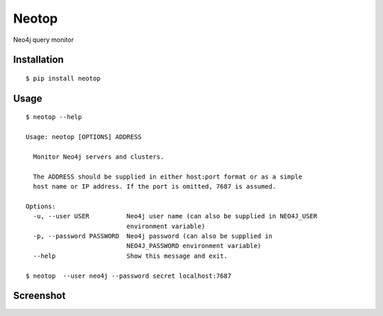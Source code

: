 ======
Neotop
======

Neo4j query monitor

Installation
============

::

    $ pip install neotop


Usage
=========

::

    $ neotop --help

    Usage: neotop [OPTIONS] ADDRESS

      Monitor Neo4j servers and clusters.

      The ADDRESS should be supplied in either host:port format or as a simple
      host name or IP address. If the port is omitted, 7687 is assumed.

    Options:
      -u, --user USER          Neo4j user name (can also be supplied in NEO4J_USER
                               environment variable)
      -p, --password PASSWORD  Neo4j password (can also be supplied in
                               NEO4J_PASSWORD environment variable)
      --help                   Show this message and exit.

    $ neotop  --user neo4j --password secret localhost:7687


Screenshot
==========

.. image:: docs/screenshot.png
